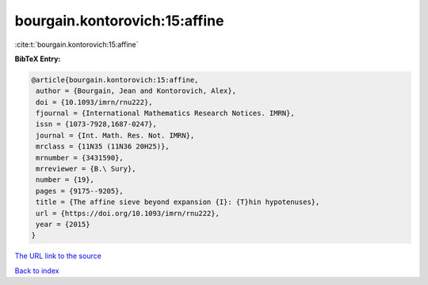 bourgain.kontorovich:15:affine
==============================

:cite:t:`bourgain.kontorovich:15:affine`

**BibTeX Entry:**

.. code-block:: bibtex

   @article{bourgain.kontorovich:15:affine,
    author = {Bourgain, Jean and Kontorovich, Alex},
    doi = {10.1093/imrn/rnu222},
    fjournal = {International Mathematics Research Notices. IMRN},
    issn = {1073-7928,1687-0247},
    journal = {Int. Math. Res. Not. IMRN},
    mrclass = {11N35 (11N36 20H25)},
    mrnumber = {3431590},
    mrreviewer = {B.\ Sury},
    number = {19},
    pages = {9175--9205},
    title = {The affine sieve beyond expansion {I}: {T}hin hypotenuses},
    url = {https://doi.org/10.1093/imrn/rnu222},
    year = {2015}
   }
`The URL link to the source <ttps://doi.org/10.1093/imrn/rnu222}>`_


`Back to index <../By-Cite-Keys.html>`_
